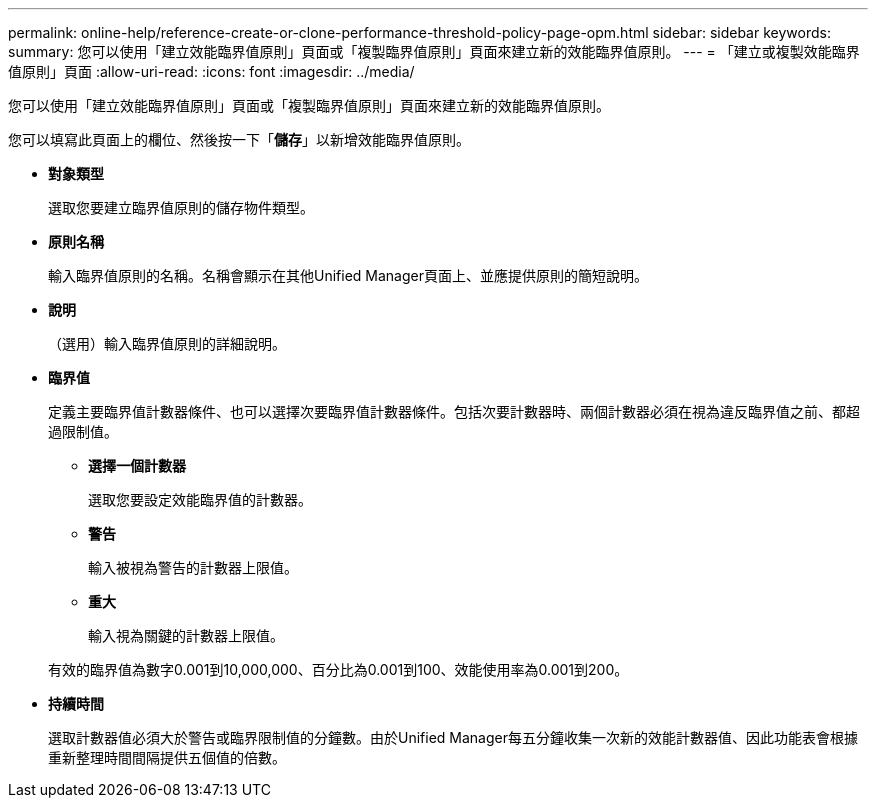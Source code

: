 ---
permalink: online-help/reference-create-or-clone-performance-threshold-policy-page-opm.html 
sidebar: sidebar 
keywords:  
summary: 您可以使用「建立效能臨界值原則」頁面或「複製臨界值原則」頁面來建立新的效能臨界值原則。 
---
= 「建立或複製效能臨界值原則」頁面
:allow-uri-read: 
:icons: font
:imagesdir: ../media/


[role="lead"]
您可以使用「建立效能臨界值原則」頁面或「複製臨界值原則」頁面來建立新的效能臨界值原則。

您可以填寫此頁面上的欄位、然後按一下「*儲存*」以新增效能臨界值原則。

* *對象類型*
+
選取您要建立臨界值原則的儲存物件類型。

* *原則名稱*
+
輸入臨界值原則的名稱。名稱會顯示在其他Unified Manager頁面上、並應提供原則的簡短說明。

* *說明*
+
（選用）輸入臨界值原則的詳細說明。

* *臨界值*
+
定義主要臨界值計數器條件、也可以選擇次要臨界值計數器條件。包括次要計數器時、兩個計數器必須在視為違反臨界值之前、都超過限制值。

+
** *選擇一個計數器*
+
選取您要設定效能臨界值的計數器。

** *警告*
+
輸入被視為警告的計數器上限值。

** *重大*
+
輸入視為關鍵的計數器上限值。



+
有效的臨界值為數字0.001到10,000,000、百分比為0.001到100、效能使用率為0.001到200。

* *持續時間*
+
選取計數器值必須大於警告或臨界限制值的分鐘數。由於Unified Manager每五分鐘收集一次新的效能計數器值、因此功能表會根據重新整理時間間隔提供五個值的倍數。


